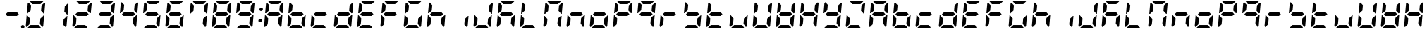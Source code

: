 SplineFontDB: 3.0
FontName: DSEG7ClassicMini-BoldItalic
FullName: DSEG7 Classic Mini-Bold Italic
FamilyName: DSEG7 Classic Mini
Weight: Bold
Copyright: Created by Keshikan(https://twitter.com/keshinomi_88pro)\nwith FontForge 2.0 (http://fontforge.sf.net)
UComments: "2014-8-31: Created." 
Version: 0.2
ItalicAngle: -5
UnderlinePosition: -100
UnderlineWidth: 50
Ascent: 1000
Descent: 0
LayerCount: 2
Layer: 0 0 "+gMyXYgAA"  1
Layer: 1 0 "+Uk2XYgAA"  0
XUID: [1021 682 390630330 14528854]
FSType: 8
OS2Version: 0
OS2_WeightWidthSlopeOnly: 0
OS2_UseTypoMetrics: 1
CreationTime: 1409488158
ModificationTime: 1483780865
PfmFamily: 17
TTFWeight: 700
TTFWidth: 5
LineGap: 90
VLineGap: 0
OS2TypoAscent: 0
OS2TypoAOffset: 1
OS2TypoDescent: 0
OS2TypoDOffset: 1
OS2TypoLinegap: 90
OS2WinAscent: 0
OS2WinAOffset: 1
OS2WinDescent: 0
OS2WinDOffset: 1
HheadAscent: 0
HheadAOffset: 1
HheadDescent: 0
HheadDOffset: 1
OS2Vendor: 'PfEd'
MarkAttachClasses: 1
DEI: 91125
LangName: 1033 "Created by Keshikan+AAoA-with FontForge 2.0 (http://fontforge.sf.net)" "" "Bold Italic" "" "" "Version 0.1" "" "" "" "Keshikan(Twitter:@keshinomi_88pro)" "" "" "http://www.keshikan.net" "" "" "" "" "" "" "DIGINUM-7 12:34" 
Encoding: ISO8859-1
UnicodeInterp: none
NameList: Adobe Glyph List
DisplaySize: -24
AntiAlias: 1
FitToEm: 1
WinInfo: 24 24 9
BeginPrivate: 0
EndPrivate
BeginChars: 256 67

StartChar: zero
Encoding: 48 48 0
Width: 816
VWidth: 200
Flags: HW
LayerCount: 2
Fore
SplineSet
93 75 m 1
 64 105 l 1
 96 469 l 1
 114 469 l 1
 126 456 l 1
 211 364 l 1
 193 167 l 1
 93 75 l 1
134 544 m 1
 120 531 l 1
 102 531 l 1
 133 894 l 1
 167 925 l 1
 252 833 l 1
 235 636 l 1
 134 544 l 1
215 969 m 1
 248 1000 l 1
 655 1000 l 1
 683 969 l 1
 583 876 l 1
 299 876 l 1
 215 969 l 1
601 31 m 1
 568 0 l 1
 161 0 l 1
 133 31 l 1
 233 124 l 1
 517 124 l 1
 601 31 l 1
723 925 m 1
 752 895 l 1
 720 531 l 1
 702 531 l 1
 690 544 l 1
 605 636 l 1
 623 833 l 1
 723 925 l 1
682 456 m 1
 696 469 l 1
 714 469 l 1
 683 105 l 1
 649 75 l 1
 564 167 l 1
 581 364 l 1
 682 456 l 1
EndSplineSet
EndChar

StartChar: eight
Encoding: 56 56 1
Width: 816
VWidth: 200
Flags: HW
LayerCount: 2
Fore
SplineSet
93 75 m 1
 64 105 l 1
 96 469 l 1
 114 469 l 1
 126 456 l 1
 211 364 l 1
 193 167 l 1
 93 75 l 1
134 544 m 1
 120 531 l 1
 102 531 l 1
 133 894 l 1
 167 925 l 1
 252 833 l 1
 235 636 l 1
 134 544 l 1
586 562 m 1
 642 500 l 1
 575 438 l 1
 230 438 l 1
 174 500 l 1
 241 562 l 1
 586 562 l 1
215 969 m 1
 248 1000 l 1
 655 1000 l 1
 683 969 l 1
 583 876 l 1
 299 876 l 1
 215 969 l 1
601 31 m 1
 568 0 l 1
 161 0 l 1
 133 31 l 1
 233 124 l 1
 517 124 l 1
 601 31 l 1
723 925 m 1
 752 895 l 1
 720 531 l 1
 702 531 l 1
 690 544 l 1
 605 636 l 1
 623 833 l 1
 723 925 l 1
682 456 m 1
 696 469 l 1
 714 469 l 1
 683 105 l 1
 649 75 l 1
 564 167 l 1
 581 364 l 1
 682 456 l 1
EndSplineSet
EndChar

StartChar: one
Encoding: 49 49 2
Width: 816
VWidth: 200
Flags: HW
LayerCount: 2
Fore
SplineSet
723 925 m 1
 752 895 l 1
 720 531 l 1
 702 531 l 1
 690 544 l 1
 605 636 l 1
 623 833 l 1
 723 925 l 1
682 456 m 1
 696 469 l 1
 714 469 l 1
 683 105 l 1
 649 75 l 1
 564 167 l 1
 581 364 l 1
 682 456 l 1
EndSplineSet
EndChar

StartChar: two
Encoding: 50 50 3
Width: 816
VWidth: 200
Flags: HW
LayerCount: 2
Fore
SplineSet
93 75 m 1
 64 105 l 1
 96 469 l 1
 114 469 l 1
 126 456 l 1
 211 364 l 1
 193 167 l 1
 93 75 l 1
586 562 m 1
 642 500 l 1
 575 438 l 1
 230 438 l 1
 174 500 l 1
 241 562 l 1
 586 562 l 1
215 969 m 1
 248 1000 l 1
 655 1000 l 1
 683 969 l 1
 583 876 l 1
 299 876 l 1
 215 969 l 1
601 31 m 1
 568 0 l 1
 161 0 l 1
 133 31 l 1
 233 124 l 1
 517 124 l 1
 601 31 l 1
723 925 m 1
 752 895 l 1
 720 531 l 1
 702 531 l 1
 690 544 l 1
 605 636 l 1
 623 833 l 1
 723 925 l 1
EndSplineSet
EndChar

StartChar: three
Encoding: 51 51 4
Width: 816
VWidth: 200
Flags: HW
LayerCount: 2
Fore
SplineSet
586 562 m 1
 642 500 l 1
 575 438 l 1
 230 438 l 1
 174 500 l 1
 241 562 l 1
 586 562 l 1
215 969 m 1
 248 1000 l 1
 655 1000 l 1
 683 969 l 1
 583 876 l 1
 299 876 l 1
 215 969 l 1
601 31 m 1
 568 0 l 1
 161 0 l 1
 133 31 l 1
 233 124 l 1
 517 124 l 1
 601 31 l 1
723 925 m 1
 752 895 l 1
 720 531 l 1
 702 531 l 1
 690 544 l 1
 605 636 l 1
 623 833 l 1
 723 925 l 1
682 456 m 1
 696 469 l 1
 714 469 l 1
 683 105 l 1
 649 75 l 1
 564 167 l 1
 581 364 l 1
 682 456 l 1
EndSplineSet
EndChar

StartChar: four
Encoding: 52 52 5
Width: 816
VWidth: 200
Flags: HW
LayerCount: 2
Fore
SplineSet
134 544 m 1
 120 531 l 1
 102 531 l 1
 133 894 l 1
 167 925 l 1
 252 833 l 1
 235 636 l 1
 134 544 l 1
586 562 m 1
 642 500 l 1
 575 438 l 1
 230 438 l 1
 174 500 l 1
 241 562 l 1
 586 562 l 1
723 925 m 1
 752 895 l 1
 720 531 l 1
 702 531 l 1
 690 544 l 1
 605 636 l 1
 623 833 l 1
 723 925 l 1
682 456 m 1
 696 469 l 1
 714 469 l 1
 683 105 l 1
 649 75 l 1
 564 167 l 1
 581 364 l 1
 682 456 l 1
EndSplineSet
EndChar

StartChar: five
Encoding: 53 53 6
Width: 816
VWidth: 200
Flags: HW
LayerCount: 2
Fore
SplineSet
134 544 m 1
 120 531 l 1
 102 531 l 1
 133 894 l 1
 167 925 l 1
 252 833 l 1
 235 636 l 1
 134 544 l 1
586 562 m 1
 642 500 l 1
 575 438 l 1
 230 438 l 1
 174 500 l 1
 241 562 l 1
 586 562 l 1
215 969 m 1
 248 1000 l 1
 655 1000 l 1
 683 969 l 1
 583 876 l 1
 299 876 l 1
 215 969 l 1
601 31 m 1
 568 0 l 1
 161 0 l 1
 133 31 l 1
 233 124 l 1
 517 124 l 1
 601 31 l 1
682 456 m 1
 696 469 l 1
 714 469 l 1
 683 105 l 1
 649 75 l 1
 564 167 l 1
 581 364 l 1
 682 456 l 1
EndSplineSet
EndChar

StartChar: six
Encoding: 54 54 7
Width: 816
VWidth: 200
Flags: HW
LayerCount: 2
Fore
SplineSet
93 75 m 1
 64 105 l 1
 96 469 l 1
 114 469 l 1
 126 456 l 1
 211 364 l 1
 193 167 l 1
 93 75 l 1
134 544 m 1
 120 531 l 1
 102 531 l 1
 133 894 l 1
 167 925 l 1
 252 833 l 1
 235 636 l 1
 134 544 l 1
586 562 m 1
 642 500 l 1
 575 438 l 1
 230 438 l 1
 174 500 l 1
 241 562 l 1
 586 562 l 1
215 969 m 1
 248 1000 l 1
 655 1000 l 1
 683 969 l 1
 583 876 l 1
 299 876 l 1
 215 969 l 1
601 31 m 1
 568 0 l 1
 161 0 l 1
 133 31 l 1
 233 124 l 1
 517 124 l 1
 601 31 l 1
682 456 m 1
 696 469 l 1
 714 469 l 1
 683 105 l 1
 649 75 l 1
 564 167 l 1
 581 364 l 1
 682 456 l 1
EndSplineSet
EndChar

StartChar: seven
Encoding: 55 55 8
Width: 816
VWidth: 200
Flags: HW
LayerCount: 2
Fore
SplineSet
134 544 m 1
 120 531 l 1
 102 531 l 1
 133 894 l 1
 167 925 l 1
 252 833 l 1
 235 636 l 1
 134 544 l 1
215 969 m 1
 248 1000 l 1
 655 1000 l 1
 683 969 l 1
 583 876 l 1
 299 876 l 1
 215 969 l 1
723 925 m 1
 752 895 l 1
 720 531 l 1
 702 531 l 1
 690 544 l 1
 605 636 l 1
 623 833 l 1
 723 925 l 1
682 456 m 1
 696 469 l 1
 714 469 l 1
 683 105 l 1
 649 75 l 1
 564 167 l 1
 581 364 l 1
 682 456 l 1
EndSplineSet
EndChar

StartChar: nine
Encoding: 57 57 9
Width: 816
VWidth: 200
Flags: HW
LayerCount: 2
Fore
SplineSet
134 544 m 1
 120 531 l 1
 102 531 l 1
 133 894 l 1
 167 925 l 1
 252 833 l 1
 235 636 l 1
 134 544 l 1
586 562 m 1
 642 500 l 1
 575 438 l 1
 230 438 l 1
 174 500 l 1
 241 562 l 1
 586 562 l 1
215 969 m 1
 248 1000 l 1
 655 1000 l 1
 683 969 l 1
 583 876 l 1
 299 876 l 1
 215 969 l 1
601 31 m 1
 568 0 l 1
 161 0 l 1
 133 31 l 1
 233 124 l 1
 517 124 l 1
 601 31 l 1
723 925 m 1
 752 895 l 1
 720 531 l 1
 702 531 l 1
 690 544 l 1
 605 636 l 1
 623 833 l 1
 723 925 l 1
682 456 m 1
 696 469 l 1
 714 469 l 1
 683 105 l 1
 649 75 l 1
 564 167 l 1
 581 364 l 1
 682 456 l 1
EndSplineSet
EndChar

StartChar: a
Encoding: 97 97 10
Width: 816
VWidth: 200
Flags: HW
LayerCount: 2
Fore
SplineSet
93 75 m 1
 64 105 l 1
 96 469 l 1
 114 469 l 1
 126 456 l 1
 211 364 l 1
 193 167 l 1
 93 75 l 1
134 544 m 1
 120 531 l 1
 102 531 l 1
 133 894 l 1
 167 925 l 1
 252 833 l 1
 235 636 l 1
 134 544 l 1
586 562 m 1
 642 500 l 1
 575 438 l 1
 230 438 l 1
 174 500 l 1
 241 562 l 1
 586 562 l 1
215 969 m 1
 248 1000 l 1
 655 1000 l 1
 683 969 l 1
 583 876 l 1
 299 876 l 1
 215 969 l 1
723 925 m 1
 752 895 l 1
 720 531 l 1
 702 531 l 1
 690 544 l 1
 605 636 l 1
 623 833 l 1
 723 925 l 1
682 456 m 1
 696 469 l 1
 714 469 l 1
 683 105 l 1
 649 75 l 1
 564 167 l 1
 581 364 l 1
 682 456 l 1
EndSplineSet
EndChar

StartChar: b
Encoding: 98 98 11
Width: 816
VWidth: 200
Flags: HW
LayerCount: 2
Fore
SplineSet
93 75 m 1
 64 105 l 1
 96 469 l 1
 114 469 l 1
 126 456 l 1
 211 364 l 1
 193 167 l 1
 93 75 l 1
134 544 m 1
 120 531 l 1
 102 531 l 1
 133 894 l 1
 167 925 l 1
 252 833 l 1
 235 636 l 1
 134 544 l 1
586 562 m 1
 642 500 l 1
 575 438 l 1
 230 438 l 1
 174 500 l 1
 241 562 l 1
 586 562 l 1
601 31 m 1
 568 0 l 1
 161 0 l 1
 133 31 l 1
 233 124 l 1
 517 124 l 1
 601 31 l 1
682 456 m 1
 696 469 l 1
 714 469 l 1
 683 105 l 1
 649 75 l 1
 564 167 l 1
 581 364 l 1
 682 456 l 1
EndSplineSet
EndChar

StartChar: c
Encoding: 99 99 12
Width: 816
VWidth: 200
Flags: HW
LayerCount: 2
Fore
SplineSet
93 75 m 1
 64 105 l 1
 96 469 l 1
 114 469 l 1
 126 456 l 1
 211 364 l 1
 193 167 l 1
 93 75 l 1
586 562 m 1
 642 500 l 1
 575 438 l 1
 230 438 l 1
 174 500 l 1
 241 562 l 1
 586 562 l 1
601 31 m 1
 568 0 l 1
 161 0 l 1
 133 31 l 1
 233 124 l 1
 517 124 l 1
 601 31 l 1
EndSplineSet
EndChar

StartChar: d
Encoding: 100 100 13
Width: 816
VWidth: 200
Flags: HW
LayerCount: 2
Fore
SplineSet
93 75 m 1
 64 105 l 1
 96 469 l 1
 114 469 l 1
 126 456 l 1
 211 364 l 1
 193 167 l 1
 93 75 l 1
586 562 m 1
 642 500 l 1
 575 438 l 1
 230 438 l 1
 174 500 l 1
 241 562 l 1
 586 562 l 1
601 31 m 1
 568 0 l 1
 161 0 l 1
 133 31 l 1
 233 124 l 1
 517 124 l 1
 601 31 l 1
723 925 m 1
 752 895 l 1
 720 531 l 1
 702 531 l 1
 690 544 l 1
 605 636 l 1
 623 833 l 1
 723 925 l 1
682 456 m 1
 696 469 l 1
 714 469 l 1
 683 105 l 1
 649 75 l 1
 564 167 l 1
 581 364 l 1
 682 456 l 1
EndSplineSet
EndChar

StartChar: e
Encoding: 101 101 14
Width: 816
VWidth: 200
Flags: HW
LayerCount: 2
Fore
SplineSet
93 75 m 1
 64 105 l 1
 96 469 l 1
 114 469 l 1
 126 456 l 1
 211 364 l 1
 193 167 l 1
 93 75 l 1
134 544 m 1
 120 531 l 1
 102 531 l 1
 133 894 l 1
 167 925 l 1
 252 833 l 1
 235 636 l 1
 134 544 l 1
586 562 m 1
 642 500 l 1
 575 438 l 1
 230 438 l 1
 174 500 l 1
 241 562 l 1
 586 562 l 1
215 969 m 1
 248 1000 l 1
 655 1000 l 1
 683 969 l 1
 583 876 l 1
 299 876 l 1
 215 969 l 1
601 31 m 1
 568 0 l 1
 161 0 l 1
 133 31 l 1
 233 124 l 1
 517 124 l 1
 601 31 l 1
EndSplineSet
EndChar

StartChar: f
Encoding: 102 102 15
Width: 816
VWidth: 200
Flags: HW
LayerCount: 2
Fore
SplineSet
93 75 m 1
 64 105 l 1
 96 469 l 1
 114 469 l 1
 126 456 l 1
 211 364 l 1
 193 167 l 1
 93 75 l 1
134 544 m 1
 120 531 l 1
 102 531 l 1
 133 894 l 1
 167 925 l 1
 252 833 l 1
 235 636 l 1
 134 544 l 1
586 562 m 1
 642 500 l 1
 575 438 l 1
 230 438 l 1
 174 500 l 1
 241 562 l 1
 586 562 l 1
215 969 m 1
 248 1000 l 1
 655 1000 l 1
 683 969 l 1
 583 876 l 1
 299 876 l 1
 215 969 l 1
EndSplineSet
EndChar

StartChar: g
Encoding: 103 103 16
Width: 816
VWidth: 200
Flags: HW
LayerCount: 2
Fore
SplineSet
93 75 m 1
 64 105 l 1
 96 469 l 1
 114 469 l 1
 126 456 l 1
 211 364 l 1
 193 167 l 1
 93 75 l 1
134 544 m 1
 120 531 l 1
 102 531 l 1
 133 894 l 1
 167 925 l 1
 252 833 l 1
 235 636 l 1
 134 544 l 1
215 969 m 1
 248 1000 l 1
 655 1000 l 1
 683 969 l 1
 583 876 l 1
 299 876 l 1
 215 969 l 1
601 31 m 1
 568 0 l 1
 161 0 l 1
 133 31 l 1
 233 124 l 1
 517 124 l 1
 601 31 l 1
682 456 m 1
 696 469 l 1
 714 469 l 1
 683 105 l 1
 649 75 l 1
 564 167 l 1
 581 364 l 1
 682 456 l 1
EndSplineSet
EndChar

StartChar: h
Encoding: 104 104 17
Width: 816
VWidth: 200
Flags: HW
LayerCount: 2
Fore
SplineSet
93 75 m 1
 64 105 l 1
 96 469 l 1
 114 469 l 1
 126 456 l 1
 211 364 l 1
 193 167 l 1
 93 75 l 1
134 544 m 1
 120 531 l 1
 102 531 l 1
 133 894 l 1
 167 925 l 1
 252 833 l 1
 235 636 l 1
 134 544 l 1
586 562 m 1
 642 500 l 1
 575 438 l 1
 230 438 l 1
 174 500 l 1
 241 562 l 1
 586 562 l 1
682 456 m 1
 696 469 l 1
 714 469 l 1
 683 105 l 1
 649 75 l 1
 564 167 l 1
 581 364 l 1
 682 456 l 1
EndSplineSet
EndChar

StartChar: i
Encoding: 105 105 18
Width: 816
VWidth: 200
Flags: HW
LayerCount: 2
Fore
SplineSet
682 456 m 1
 696 469 l 1
 714 469 l 1
 683 105 l 1
 649 75 l 1
 564 167 l 1
 581 364 l 1
 682 456 l 1
EndSplineSet
EndChar

StartChar: j
Encoding: 106 106 19
Width: 816
VWidth: 200
Flags: HW
LayerCount: 2
Fore
SplineSet
93 75 m 1
 64 105 l 1
 96 469 l 1
 114 469 l 1
 126 456 l 1
 211 364 l 1
 193 167 l 1
 93 75 l 1
601 31 m 1
 568 0 l 1
 161 0 l 1
 133 31 l 1
 233 124 l 1
 517 124 l 1
 601 31 l 1
723 925 m 1
 752 895 l 1
 720 531 l 1
 702 531 l 1
 690 544 l 1
 605 636 l 1
 623 833 l 1
 723 925 l 1
682 456 m 1
 696 469 l 1
 714 469 l 1
 683 105 l 1
 649 75 l 1
 564 167 l 1
 581 364 l 1
 682 456 l 1
EndSplineSet
EndChar

StartChar: k
Encoding: 107 107 20
Width: 816
VWidth: 200
Flags: HW
LayerCount: 2
Fore
SplineSet
93 75 m 1
 64 105 l 1
 96 469 l 1
 114 469 l 1
 126 456 l 1
 211 364 l 1
 193 167 l 1
 93 75 l 1
134 544 m 1
 120 531 l 1
 102 531 l 1
 133 894 l 1
 167 925 l 1
 252 833 l 1
 235 636 l 1
 134 544 l 1
586 562 m 1
 642 500 l 1
 575 438 l 1
 230 438 l 1
 174 500 l 1
 241 562 l 1
 586 562 l 1
215 969 m 1
 248 1000 l 1
 655 1000 l 1
 683 969 l 1
 583 876 l 1
 299 876 l 1
 215 969 l 1
682 456 m 1
 696 469 l 1
 714 469 l 1
 683 105 l 1
 649 75 l 1
 564 167 l 1
 581 364 l 1
 682 456 l 1
EndSplineSet
EndChar

StartChar: l
Encoding: 108 108 21
Width: 816
VWidth: 200
Flags: HW
LayerCount: 2
Fore
SplineSet
93 75 m 1
 64 105 l 1
 96 469 l 1
 114 469 l 1
 126 456 l 1
 211 364 l 1
 193 167 l 1
 93 75 l 1
134 544 m 1
 120 531 l 1
 102 531 l 1
 133 894 l 1
 167 925 l 1
 252 833 l 1
 235 636 l 1
 134 544 l 1
601 31 m 1
 568 0 l 1
 161 0 l 1
 133 31 l 1
 233 124 l 1
 517 124 l 1
 601 31 l 1
EndSplineSet
EndChar

StartChar: m
Encoding: 109 109 22
Width: 816
VWidth: 200
Flags: HW
LayerCount: 2
Fore
SplineSet
93 75 m 1
 64 105 l 1
 96 469 l 1
 114 469 l 1
 126 456 l 1
 211 364 l 1
 193 167 l 1
 93 75 l 1
134 544 m 1
 120 531 l 1
 102 531 l 1
 133 894 l 1
 167 925 l 1
 252 833 l 1
 235 636 l 1
 134 544 l 1
215 969 m 1
 248 1000 l 1
 655 1000 l 1
 683 969 l 1
 583 876 l 1
 299 876 l 1
 215 969 l 1
723 925 m 1
 752 895 l 1
 720 531 l 1
 702 531 l 1
 690 544 l 1
 605 636 l 1
 623 833 l 1
 723 925 l 1
682 456 m 1
 696 469 l 1
 714 469 l 1
 683 105 l 1
 649 75 l 1
 564 167 l 1
 581 364 l 1
 682 456 l 1
EndSplineSet
EndChar

StartChar: n
Encoding: 110 110 23
Width: 816
VWidth: 200
Flags: HW
LayerCount: 2
Fore
SplineSet
93 75 m 1
 64 105 l 1
 96 469 l 1
 114 469 l 1
 126 456 l 1
 211 364 l 1
 193 167 l 1
 93 75 l 1
586 562 m 1
 642 500 l 1
 575 438 l 1
 230 438 l 1
 174 500 l 1
 241 562 l 1
 586 562 l 1
682 456 m 1
 696 469 l 1
 714 469 l 1
 683 105 l 1
 649 75 l 1
 564 167 l 1
 581 364 l 1
 682 456 l 1
EndSplineSet
EndChar

StartChar: o
Encoding: 111 111 24
Width: 816
VWidth: 200
Flags: HW
LayerCount: 2
Fore
SplineSet
93 75 m 1
 64 105 l 1
 96 469 l 1
 114 469 l 1
 126 456 l 1
 211 364 l 1
 193 167 l 1
 93 75 l 1
586 562 m 1
 642 500 l 1
 575 438 l 1
 230 438 l 1
 174 500 l 1
 241 562 l 1
 586 562 l 1
601 31 m 1
 568 0 l 1
 161 0 l 1
 133 31 l 1
 233 124 l 1
 517 124 l 1
 601 31 l 1
682 456 m 1
 696 469 l 1
 714 469 l 1
 683 105 l 1
 649 75 l 1
 564 167 l 1
 581 364 l 1
 682 456 l 1
EndSplineSet
EndChar

StartChar: p
Encoding: 112 112 25
Width: 816
VWidth: 200
Flags: HW
LayerCount: 2
Fore
SplineSet
93 75 m 1
 64 105 l 1
 96 469 l 1
 114 469 l 1
 126 456 l 1
 211 364 l 1
 193 167 l 1
 93 75 l 1
134 544 m 1
 120 531 l 1
 102 531 l 1
 133 894 l 1
 167 925 l 1
 252 833 l 1
 235 636 l 1
 134 544 l 1
586 562 m 1
 642 500 l 1
 575 438 l 1
 230 438 l 1
 174 500 l 1
 241 562 l 1
 586 562 l 1
215 969 m 1
 248 1000 l 1
 655 1000 l 1
 683 969 l 1
 583 876 l 1
 299 876 l 1
 215 969 l 1
723 925 m 1
 752 895 l 1
 720 531 l 1
 702 531 l 1
 690 544 l 1
 605 636 l 1
 623 833 l 1
 723 925 l 1
EndSplineSet
EndChar

StartChar: q
Encoding: 113 113 26
Width: 816
VWidth: 200
Flags: HW
LayerCount: 2
Fore
SplineSet
134 544 m 1
 120 531 l 1
 102 531 l 1
 133 894 l 1
 167 925 l 1
 252 833 l 1
 235 636 l 1
 134 544 l 1
586 562 m 1
 642 500 l 1
 575 438 l 1
 230 438 l 1
 174 500 l 1
 241 562 l 1
 586 562 l 1
215 969 m 1
 248 1000 l 1
 655 1000 l 1
 683 969 l 1
 583 876 l 1
 299 876 l 1
 215 969 l 1
723 925 m 1
 752 895 l 1
 720 531 l 1
 702 531 l 1
 690 544 l 1
 605 636 l 1
 623 833 l 1
 723 925 l 1
682 456 m 1
 696 469 l 1
 714 469 l 1
 683 105 l 1
 649 75 l 1
 564 167 l 1
 581 364 l 1
 682 456 l 1
EndSplineSet
EndChar

StartChar: r
Encoding: 114 114 27
Width: 816
VWidth: 200
Flags: HW
LayerCount: 2
Fore
SplineSet
93 75 m 1
 64 105 l 1
 96 469 l 1
 114 469 l 1
 126 456 l 1
 211 364 l 1
 193 167 l 1
 93 75 l 1
586 562 m 1
 642 500 l 1
 575 438 l 1
 230 438 l 1
 174 500 l 1
 241 562 l 1
 586 562 l 1
EndSplineSet
EndChar

StartChar: s
Encoding: 115 115 28
Width: 816
VWidth: 200
Flags: HW
LayerCount: 2
Fore
SplineSet
134 544 m 1
 120 531 l 1
 102 531 l 1
 133 894 l 1
 167 925 l 1
 252 833 l 1
 235 636 l 1
 134 544 l 1
586 562 m 1
 642 500 l 1
 575 438 l 1
 230 438 l 1
 174 500 l 1
 241 562 l 1
 586 562 l 1
601 31 m 1
 568 0 l 1
 161 0 l 1
 133 31 l 1
 233 124 l 1
 517 124 l 1
 601 31 l 1
682 456 m 1
 696 469 l 1
 714 469 l 1
 683 105 l 1
 649 75 l 1
 564 167 l 1
 581 364 l 1
 682 456 l 1
EndSplineSet
EndChar

StartChar: t
Encoding: 116 116 29
Width: 816
VWidth: 200
Flags: HW
LayerCount: 2
Fore
SplineSet
93 75 m 1
 64 105 l 1
 96 469 l 1
 114 469 l 1
 126 456 l 1
 211 364 l 1
 193 167 l 1
 93 75 l 1
134 544 m 1
 120 531 l 1
 102 531 l 1
 133 894 l 1
 167 925 l 1
 252 833 l 1
 235 636 l 1
 134 544 l 1
586 562 m 1
 642 500 l 1
 575 438 l 1
 230 438 l 1
 174 500 l 1
 241 562 l 1
 586 562 l 1
601 31 m 1
 568 0 l 1
 161 0 l 1
 133 31 l 1
 233 124 l 1
 517 124 l 1
 601 31 l 1
EndSplineSet
EndChar

StartChar: u
Encoding: 117 117 30
Width: 816
VWidth: 200
Flags: HW
LayerCount: 2
Fore
SplineSet
93 75 m 1
 64 105 l 1
 96 469 l 1
 114 469 l 1
 126 456 l 1
 211 364 l 1
 193 167 l 1
 93 75 l 1
601 31 m 1
 568 0 l 1
 161 0 l 1
 133 31 l 1
 233 124 l 1
 517 124 l 1
 601 31 l 1
682 456 m 1
 696 469 l 1
 714 469 l 1
 683 105 l 1
 649 75 l 1
 564 167 l 1
 581 364 l 1
 682 456 l 1
EndSplineSet
EndChar

StartChar: v
Encoding: 118 118 31
Width: 816
VWidth: 200
Flags: HW
LayerCount: 2
Fore
SplineSet
93 75 m 1
 64 105 l 1
 96 469 l 1
 114 469 l 1
 126 456 l 1
 211 364 l 1
 193 167 l 1
 93 75 l 1
134 544 m 1
 120 531 l 1
 102 531 l 1
 133 894 l 1
 167 925 l 1
 252 833 l 1
 235 636 l 1
 134 544 l 1
601 31 m 1
 568 0 l 1
 161 0 l 1
 133 31 l 1
 233 124 l 1
 517 124 l 1
 601 31 l 1
723 925 m 1
 752 895 l 1
 720 531 l 1
 702 531 l 1
 690 544 l 1
 605 636 l 1
 623 833 l 1
 723 925 l 1
682 456 m 1
 696 469 l 1
 714 469 l 1
 683 105 l 1
 649 75 l 1
 564 167 l 1
 581 364 l 1
 682 456 l 1
EndSplineSet
EndChar

StartChar: w
Encoding: 119 119 32
Width: 816
VWidth: 200
Flags: HW
LayerCount: 2
Fore
SplineSet
93 75 m 1
 64 105 l 1
 96 469 l 1
 114 469 l 1
 126 456 l 1
 211 364 l 1
 193 167 l 1
 93 75 l 1
134 544 m 1
 120 531 l 1
 102 531 l 1
 133 894 l 1
 167 925 l 1
 252 833 l 1
 235 636 l 1
 134 544 l 1
586 562 m 1
 642 500 l 1
 575 438 l 1
 230 438 l 1
 174 500 l 1
 241 562 l 1
 586 562 l 1
601 31 m 1
 568 0 l 1
 161 0 l 1
 133 31 l 1
 233 124 l 1
 517 124 l 1
 601 31 l 1
723 925 m 1
 752 895 l 1
 720 531 l 1
 702 531 l 1
 690 544 l 1
 605 636 l 1
 623 833 l 1
 723 925 l 1
682 456 m 1
 696 469 l 1
 714 469 l 1
 683 105 l 1
 649 75 l 1
 564 167 l 1
 581 364 l 1
 682 456 l 1
EndSplineSet
EndChar

StartChar: x
Encoding: 120 120 33
Width: 816
VWidth: 200
Flags: HW
LayerCount: 2
Fore
SplineSet
93 75 m 1
 64 105 l 1
 96 469 l 1
 114 469 l 1
 126 456 l 1
 211 364 l 1
 193 167 l 1
 93 75 l 1
134 544 m 1
 120 531 l 1
 102 531 l 1
 133 894 l 1
 167 925 l 1
 252 833 l 1
 235 636 l 1
 134 544 l 1
586 562 m 1
 642 500 l 1
 575 438 l 1
 230 438 l 1
 174 500 l 1
 241 562 l 1
 586 562 l 1
723 925 m 1
 752 895 l 1
 720 531 l 1
 702 531 l 1
 690 544 l 1
 605 636 l 1
 623 833 l 1
 723 925 l 1
682 456 m 1
 696 469 l 1
 714 469 l 1
 683 105 l 1
 649 75 l 1
 564 167 l 1
 581 364 l 1
 682 456 l 1
EndSplineSet
EndChar

StartChar: y
Encoding: 121 121 34
Width: 816
VWidth: 200
Flags: HW
LayerCount: 2
Fore
SplineSet
134 544 m 1
 120 531 l 1
 102 531 l 1
 133 894 l 1
 167 925 l 1
 252 833 l 1
 235 636 l 1
 134 544 l 1
586 562 m 1
 642 500 l 1
 575 438 l 1
 230 438 l 1
 174 500 l 1
 241 562 l 1
 586 562 l 1
601 31 m 1
 568 0 l 1
 161 0 l 1
 133 31 l 1
 233 124 l 1
 517 124 l 1
 601 31 l 1
723 925 m 1
 752 895 l 1
 720 531 l 1
 702 531 l 1
 690 544 l 1
 605 636 l 1
 623 833 l 1
 723 925 l 1
682 456 m 1
 696 469 l 1
 714 469 l 1
 683 105 l 1
 649 75 l 1
 564 167 l 1
 581 364 l 1
 682 456 l 1
EndSplineSet
EndChar

StartChar: z
Encoding: 122 122 35
Width: 816
VWidth: 200
Flags: HW
LayerCount: 2
Fore
SplineSet
93 75 m 1
 64 105 l 1
 96 469 l 1
 114 469 l 1
 126 456 l 1
 211 364 l 1
 193 167 l 1
 93 75 l 1
215 969 m 1
 248 1000 l 1
 655 1000 l 1
 683 969 l 1
 583 876 l 1
 299 876 l 1
 215 969 l 1
601 31 m 1
 568 0 l 1
 161 0 l 1
 133 31 l 1
 233 124 l 1
 517 124 l 1
 601 31 l 1
723 925 m 1
 752 895 l 1
 720 531 l 1
 702 531 l 1
 690 544 l 1
 605 636 l 1
 623 833 l 1
 723 925 l 1
EndSplineSet
EndChar

StartChar: A
Encoding: 65 65 36
Width: 816
VWidth: 200
Flags: HW
LayerCount: 2
Fore
SplineSet
93 75 m 1
 64 105 l 1
 96 469 l 1
 114 469 l 1
 126 456 l 1
 211 364 l 1
 193 167 l 1
 93 75 l 1
134 544 m 1
 120 531 l 1
 102 531 l 1
 133 894 l 1
 167 925 l 1
 252 833 l 1
 235 636 l 1
 134 544 l 1
586 562 m 1
 642 500 l 1
 575 438 l 1
 230 438 l 1
 174 500 l 1
 241 562 l 1
 586 562 l 1
215 969 m 1
 248 1000 l 1
 655 1000 l 1
 683 969 l 1
 583 876 l 1
 299 876 l 1
 215 969 l 1
723 925 m 1
 752 895 l 1
 720 531 l 1
 702 531 l 1
 690 544 l 1
 605 636 l 1
 623 833 l 1
 723 925 l 1
682 456 m 1
 696 469 l 1
 714 469 l 1
 683 105 l 1
 649 75 l 1
 564 167 l 1
 581 364 l 1
 682 456 l 1
EndSplineSet
EndChar

StartChar: B
Encoding: 66 66 37
Width: 816
VWidth: 200
Flags: HW
LayerCount: 2
Fore
SplineSet
93 75 m 1
 64 105 l 1
 96 469 l 1
 114 469 l 1
 126 456 l 1
 211 364 l 1
 193 167 l 1
 93 75 l 1
134 544 m 1
 120 531 l 1
 102 531 l 1
 133 894 l 1
 167 925 l 1
 252 833 l 1
 235 636 l 1
 134 544 l 1
586 562 m 1
 642 500 l 1
 575 438 l 1
 230 438 l 1
 174 500 l 1
 241 562 l 1
 586 562 l 1
601 31 m 1
 568 0 l 1
 161 0 l 1
 133 31 l 1
 233 124 l 1
 517 124 l 1
 601 31 l 1
682 456 m 1
 696 469 l 1
 714 469 l 1
 683 105 l 1
 649 75 l 1
 564 167 l 1
 581 364 l 1
 682 456 l 1
EndSplineSet
EndChar

StartChar: C
Encoding: 67 67 38
Width: 816
VWidth: 200
Flags: HW
LayerCount: 2
Fore
SplineSet
93 75 m 1
 64 105 l 1
 96 469 l 1
 114 469 l 1
 126 456 l 1
 211 364 l 1
 193 167 l 1
 93 75 l 1
586 562 m 1
 642 500 l 1
 575 438 l 1
 230 438 l 1
 174 500 l 1
 241 562 l 1
 586 562 l 1
601 31 m 1
 568 0 l 1
 161 0 l 1
 133 31 l 1
 233 124 l 1
 517 124 l 1
 601 31 l 1
EndSplineSet
EndChar

StartChar: D
Encoding: 68 68 39
Width: 816
VWidth: 200
Flags: HW
LayerCount: 2
Fore
SplineSet
93 75 m 1
 64 105 l 1
 96 469 l 1
 114 469 l 1
 126 456 l 1
 211 364 l 1
 193 167 l 1
 93 75 l 1
586 562 m 1
 642 500 l 1
 575 438 l 1
 230 438 l 1
 174 500 l 1
 241 562 l 1
 586 562 l 1
601 31 m 1
 568 0 l 1
 161 0 l 1
 133 31 l 1
 233 124 l 1
 517 124 l 1
 601 31 l 1
723 925 m 1
 752 895 l 1
 720 531 l 1
 702 531 l 1
 690 544 l 1
 605 636 l 1
 623 833 l 1
 723 925 l 1
682 456 m 1
 696 469 l 1
 714 469 l 1
 683 105 l 1
 649 75 l 1
 564 167 l 1
 581 364 l 1
 682 456 l 1
EndSplineSet
EndChar

StartChar: E
Encoding: 69 69 40
Width: 816
VWidth: 200
Flags: HW
LayerCount: 2
Fore
SplineSet
93 75 m 1
 64 105 l 1
 96 469 l 1
 114 469 l 1
 126 456 l 1
 211 364 l 1
 193 167 l 1
 93 75 l 1
134 544 m 1
 120 531 l 1
 102 531 l 1
 133 894 l 1
 167 925 l 1
 252 833 l 1
 235 636 l 1
 134 544 l 1
586 562 m 1
 642 500 l 1
 575 438 l 1
 230 438 l 1
 174 500 l 1
 241 562 l 1
 586 562 l 1
215 969 m 1
 248 1000 l 1
 655 1000 l 1
 683 969 l 1
 583 876 l 1
 299 876 l 1
 215 969 l 1
601 31 m 1
 568 0 l 1
 161 0 l 1
 133 31 l 1
 233 124 l 1
 517 124 l 1
 601 31 l 1
EndSplineSet
EndChar

StartChar: F
Encoding: 70 70 41
Width: 816
VWidth: 200
Flags: HW
LayerCount: 2
Fore
SplineSet
93 75 m 1
 64 105 l 1
 96 469 l 1
 114 469 l 1
 126 456 l 1
 211 364 l 1
 193 167 l 1
 93 75 l 1
134 544 m 1
 120 531 l 1
 102 531 l 1
 133 894 l 1
 167 925 l 1
 252 833 l 1
 235 636 l 1
 134 544 l 1
586 562 m 1
 642 500 l 1
 575 438 l 1
 230 438 l 1
 174 500 l 1
 241 562 l 1
 586 562 l 1
215 969 m 1
 248 1000 l 1
 655 1000 l 1
 683 969 l 1
 583 876 l 1
 299 876 l 1
 215 969 l 1
EndSplineSet
EndChar

StartChar: G
Encoding: 71 71 42
Width: 816
VWidth: 200
Flags: HW
LayerCount: 2
Fore
SplineSet
93 75 m 1
 64 105 l 1
 96 469 l 1
 114 469 l 1
 126 456 l 1
 211 364 l 1
 193 167 l 1
 93 75 l 1
134 544 m 1
 120 531 l 1
 102 531 l 1
 133 894 l 1
 167 925 l 1
 252 833 l 1
 235 636 l 1
 134 544 l 1
215 969 m 1
 248 1000 l 1
 655 1000 l 1
 683 969 l 1
 583 876 l 1
 299 876 l 1
 215 969 l 1
601 31 m 1
 568 0 l 1
 161 0 l 1
 133 31 l 1
 233 124 l 1
 517 124 l 1
 601 31 l 1
682 456 m 1
 696 469 l 1
 714 469 l 1
 683 105 l 1
 649 75 l 1
 564 167 l 1
 581 364 l 1
 682 456 l 1
EndSplineSet
EndChar

StartChar: H
Encoding: 72 72 43
Width: 816
VWidth: 200
Flags: HW
LayerCount: 2
Fore
SplineSet
93 75 m 1
 64 105 l 1
 96 469 l 1
 114 469 l 1
 126 456 l 1
 211 364 l 1
 193 167 l 1
 93 75 l 1
134 544 m 1
 120 531 l 1
 102 531 l 1
 133 894 l 1
 167 925 l 1
 252 833 l 1
 235 636 l 1
 134 544 l 1
586 562 m 1
 642 500 l 1
 575 438 l 1
 230 438 l 1
 174 500 l 1
 241 562 l 1
 586 562 l 1
682 456 m 1
 696 469 l 1
 714 469 l 1
 683 105 l 1
 649 75 l 1
 564 167 l 1
 581 364 l 1
 682 456 l 1
EndSplineSet
EndChar

StartChar: I
Encoding: 73 73 44
Width: 816
VWidth: 200
Flags: HW
LayerCount: 2
Fore
SplineSet
682 456 m 1
 696 469 l 1
 714 469 l 1
 683 105 l 1
 649 75 l 1
 564 167 l 1
 581 364 l 1
 682 456 l 1
EndSplineSet
EndChar

StartChar: J
Encoding: 74 74 45
Width: 816
VWidth: 200
Flags: HW
LayerCount: 2
Fore
SplineSet
93 75 m 1
 64 105 l 1
 96 469 l 1
 114 469 l 1
 126 456 l 1
 211 364 l 1
 193 167 l 1
 93 75 l 1
601 31 m 1
 568 0 l 1
 161 0 l 1
 133 31 l 1
 233 124 l 1
 517 124 l 1
 601 31 l 1
723 925 m 1
 752 895 l 1
 720 531 l 1
 702 531 l 1
 690 544 l 1
 605 636 l 1
 623 833 l 1
 723 925 l 1
682 456 m 1
 696 469 l 1
 714 469 l 1
 683 105 l 1
 649 75 l 1
 564 167 l 1
 581 364 l 1
 682 456 l 1
EndSplineSet
EndChar

StartChar: K
Encoding: 75 75 46
Width: 816
VWidth: 200
Flags: HW
LayerCount: 2
Fore
SplineSet
93 75 m 1
 64 105 l 1
 96 469 l 1
 114 469 l 1
 126 456 l 1
 211 364 l 1
 193 167 l 1
 93 75 l 1
134 544 m 1
 120 531 l 1
 102 531 l 1
 133 894 l 1
 167 925 l 1
 252 833 l 1
 235 636 l 1
 134 544 l 1
586 562 m 1
 642 500 l 1
 575 438 l 1
 230 438 l 1
 174 500 l 1
 241 562 l 1
 586 562 l 1
215 969 m 1
 248 1000 l 1
 655 1000 l 1
 683 969 l 1
 583 876 l 1
 299 876 l 1
 215 969 l 1
682 456 m 1
 696 469 l 1
 714 469 l 1
 683 105 l 1
 649 75 l 1
 564 167 l 1
 581 364 l 1
 682 456 l 1
EndSplineSet
EndChar

StartChar: L
Encoding: 76 76 47
Width: 816
VWidth: 200
Flags: HW
LayerCount: 2
Fore
SplineSet
93 75 m 1
 64 105 l 1
 96 469 l 1
 114 469 l 1
 126 456 l 1
 211 364 l 1
 193 167 l 1
 93 75 l 1
134 544 m 1
 120 531 l 1
 102 531 l 1
 133 894 l 1
 167 925 l 1
 252 833 l 1
 235 636 l 1
 134 544 l 1
601 31 m 1
 568 0 l 1
 161 0 l 1
 133 31 l 1
 233 124 l 1
 517 124 l 1
 601 31 l 1
EndSplineSet
EndChar

StartChar: M
Encoding: 77 77 48
Width: 816
VWidth: 200
Flags: HW
LayerCount: 2
Fore
SplineSet
93 75 m 1
 64 105 l 1
 96 469 l 1
 114 469 l 1
 126 456 l 1
 211 364 l 1
 193 167 l 1
 93 75 l 1
134 544 m 1
 120 531 l 1
 102 531 l 1
 133 894 l 1
 167 925 l 1
 252 833 l 1
 235 636 l 1
 134 544 l 1
215 969 m 1
 248 1000 l 1
 655 1000 l 1
 683 969 l 1
 583 876 l 1
 299 876 l 1
 215 969 l 1
723 925 m 1
 752 895 l 1
 720 531 l 1
 702 531 l 1
 690 544 l 1
 605 636 l 1
 623 833 l 1
 723 925 l 1
682 456 m 1
 696 469 l 1
 714 469 l 1
 683 105 l 1
 649 75 l 1
 564 167 l 1
 581 364 l 1
 682 456 l 1
EndSplineSet
EndChar

StartChar: N
Encoding: 78 78 49
Width: 816
VWidth: 200
Flags: HW
LayerCount: 2
Fore
SplineSet
93 75 m 1
 64 105 l 1
 96 469 l 1
 114 469 l 1
 126 456 l 1
 211 364 l 1
 193 167 l 1
 93 75 l 1
586 562 m 1
 642 500 l 1
 575 438 l 1
 230 438 l 1
 174 500 l 1
 241 562 l 1
 586 562 l 1
682 456 m 1
 696 469 l 1
 714 469 l 1
 683 105 l 1
 649 75 l 1
 564 167 l 1
 581 364 l 1
 682 456 l 1
EndSplineSet
EndChar

StartChar: O
Encoding: 79 79 50
Width: 816
VWidth: 200
Flags: HW
LayerCount: 2
Fore
SplineSet
93 75 m 1
 64 105 l 1
 96 469 l 1
 114 469 l 1
 126 456 l 1
 211 364 l 1
 193 167 l 1
 93 75 l 1
586 562 m 1
 642 500 l 1
 575 438 l 1
 230 438 l 1
 174 500 l 1
 241 562 l 1
 586 562 l 1
601 31 m 1
 568 0 l 1
 161 0 l 1
 133 31 l 1
 233 124 l 1
 517 124 l 1
 601 31 l 1
682 456 m 1
 696 469 l 1
 714 469 l 1
 683 105 l 1
 649 75 l 1
 564 167 l 1
 581 364 l 1
 682 456 l 1
EndSplineSet
EndChar

StartChar: P
Encoding: 80 80 51
Width: 816
VWidth: 200
Flags: HW
LayerCount: 2
Fore
SplineSet
93 75 m 1
 64 105 l 1
 96 469 l 1
 114 469 l 1
 126 456 l 1
 211 364 l 1
 193 167 l 1
 93 75 l 1
134 544 m 1
 120 531 l 1
 102 531 l 1
 133 894 l 1
 167 925 l 1
 252 833 l 1
 235 636 l 1
 134 544 l 1
586 562 m 1
 642 500 l 1
 575 438 l 1
 230 438 l 1
 174 500 l 1
 241 562 l 1
 586 562 l 1
215 969 m 1
 248 1000 l 1
 655 1000 l 1
 683 969 l 1
 583 876 l 1
 299 876 l 1
 215 969 l 1
723 925 m 1
 752 895 l 1
 720 531 l 1
 702 531 l 1
 690 544 l 1
 605 636 l 1
 623 833 l 1
 723 925 l 1
EndSplineSet
EndChar

StartChar: Q
Encoding: 81 81 52
Width: 816
VWidth: 200
Flags: HW
LayerCount: 2
Fore
SplineSet
134 544 m 1
 120 531 l 1
 102 531 l 1
 133 894 l 1
 167 925 l 1
 252 833 l 1
 235 636 l 1
 134 544 l 1
586 562 m 1
 642 500 l 1
 575 438 l 1
 230 438 l 1
 174 500 l 1
 241 562 l 1
 586 562 l 1
215 969 m 1
 248 1000 l 1
 655 1000 l 1
 683 969 l 1
 583 876 l 1
 299 876 l 1
 215 969 l 1
723 925 m 1
 752 895 l 1
 720 531 l 1
 702 531 l 1
 690 544 l 1
 605 636 l 1
 623 833 l 1
 723 925 l 1
682 456 m 1
 696 469 l 1
 714 469 l 1
 683 105 l 1
 649 75 l 1
 564 167 l 1
 581 364 l 1
 682 456 l 1
EndSplineSet
EndChar

StartChar: R
Encoding: 82 82 53
Width: 816
VWidth: 200
Flags: HW
LayerCount: 2
Fore
SplineSet
93 75 m 1
 64 105 l 1
 96 469 l 1
 114 469 l 1
 126 456 l 1
 211 364 l 1
 193 167 l 1
 93 75 l 1
586 562 m 1
 642 500 l 1
 575 438 l 1
 230 438 l 1
 174 500 l 1
 241 562 l 1
 586 562 l 1
EndSplineSet
EndChar

StartChar: S
Encoding: 83 83 54
Width: 816
VWidth: 200
Flags: HW
LayerCount: 2
Fore
SplineSet
134 544 m 1
 120 531 l 1
 102 531 l 1
 133 894 l 1
 167 925 l 1
 252 833 l 1
 235 636 l 1
 134 544 l 1
586 562 m 1
 642 500 l 1
 575 438 l 1
 230 438 l 1
 174 500 l 1
 241 562 l 1
 586 562 l 1
601 31 m 1
 568 0 l 1
 161 0 l 1
 133 31 l 1
 233 124 l 1
 517 124 l 1
 601 31 l 1
682 456 m 1
 696 469 l 1
 714 469 l 1
 683 105 l 1
 649 75 l 1
 564 167 l 1
 581 364 l 1
 682 456 l 1
EndSplineSet
EndChar

StartChar: T
Encoding: 84 84 55
Width: 816
VWidth: 200
Flags: HW
LayerCount: 2
Fore
SplineSet
93 75 m 1
 64 105 l 1
 96 469 l 1
 114 469 l 1
 126 456 l 1
 211 364 l 1
 193 167 l 1
 93 75 l 1
134 544 m 1
 120 531 l 1
 102 531 l 1
 133 894 l 1
 167 925 l 1
 252 833 l 1
 235 636 l 1
 134 544 l 1
586 562 m 1
 642 500 l 1
 575 438 l 1
 230 438 l 1
 174 500 l 1
 241 562 l 1
 586 562 l 1
601 31 m 1
 568 0 l 1
 161 0 l 1
 133 31 l 1
 233 124 l 1
 517 124 l 1
 601 31 l 1
EndSplineSet
EndChar

StartChar: U
Encoding: 85 85 56
Width: 816
VWidth: 200
Flags: HW
LayerCount: 2
Fore
SplineSet
93 75 m 1
 64 105 l 1
 96 469 l 1
 114 469 l 1
 126 456 l 1
 211 364 l 1
 193 167 l 1
 93 75 l 1
601 31 m 1
 568 0 l 1
 161 0 l 1
 133 31 l 1
 233 124 l 1
 517 124 l 1
 601 31 l 1
682 456 m 1
 696 469 l 1
 714 469 l 1
 683 105 l 1
 649 75 l 1
 564 167 l 1
 581 364 l 1
 682 456 l 1
EndSplineSet
EndChar

StartChar: V
Encoding: 86 86 57
Width: 816
VWidth: 200
Flags: HW
LayerCount: 2
Fore
SplineSet
93 75 m 1
 64 105 l 1
 96 469 l 1
 114 469 l 1
 126 456 l 1
 211 364 l 1
 193 167 l 1
 93 75 l 1
134 544 m 1
 120 531 l 1
 102 531 l 1
 133 894 l 1
 167 925 l 1
 252 833 l 1
 235 636 l 1
 134 544 l 1
601 31 m 1
 568 0 l 1
 161 0 l 1
 133 31 l 1
 233 124 l 1
 517 124 l 1
 601 31 l 1
723 925 m 1
 752 895 l 1
 720 531 l 1
 702 531 l 1
 690 544 l 1
 605 636 l 1
 623 833 l 1
 723 925 l 1
682 456 m 1
 696 469 l 1
 714 469 l 1
 683 105 l 1
 649 75 l 1
 564 167 l 1
 581 364 l 1
 682 456 l 1
EndSplineSet
EndChar

StartChar: W
Encoding: 87 87 58
Width: 816
VWidth: 200
Flags: HW
LayerCount: 2
Fore
SplineSet
93 75 m 1
 64 105 l 1
 96 469 l 1
 114 469 l 1
 126 456 l 1
 211 364 l 1
 193 167 l 1
 93 75 l 1
134 544 m 1
 120 531 l 1
 102 531 l 1
 133 894 l 1
 167 925 l 1
 252 833 l 1
 235 636 l 1
 134 544 l 1
586 562 m 1
 642 500 l 1
 575 438 l 1
 230 438 l 1
 174 500 l 1
 241 562 l 1
 586 562 l 1
601 31 m 1
 568 0 l 1
 161 0 l 1
 133 31 l 1
 233 124 l 1
 517 124 l 1
 601 31 l 1
723 925 m 1
 752 895 l 1
 720 531 l 1
 702 531 l 1
 690 544 l 1
 605 636 l 1
 623 833 l 1
 723 925 l 1
682 456 m 1
 696 469 l 1
 714 469 l 1
 683 105 l 1
 649 75 l 1
 564 167 l 1
 581 364 l 1
 682 456 l 1
EndSplineSet
EndChar

StartChar: X
Encoding: 88 88 59
Width: 816
VWidth: 200
Flags: HW
LayerCount: 2
Fore
SplineSet
93 75 m 1
 64 105 l 1
 96 469 l 1
 114 469 l 1
 126 456 l 1
 211 364 l 1
 193 167 l 1
 93 75 l 1
134 544 m 1
 120 531 l 1
 102 531 l 1
 133 894 l 1
 167 925 l 1
 252 833 l 1
 235 636 l 1
 134 544 l 1
586 562 m 1
 642 500 l 1
 575 438 l 1
 230 438 l 1
 174 500 l 1
 241 562 l 1
 586 562 l 1
723 925 m 1
 752 895 l 1
 720 531 l 1
 702 531 l 1
 690 544 l 1
 605 636 l 1
 623 833 l 1
 723 925 l 1
682 456 m 1
 696 469 l 1
 714 469 l 1
 683 105 l 1
 649 75 l 1
 564 167 l 1
 581 364 l 1
 682 456 l 1
EndSplineSet
EndChar

StartChar: Y
Encoding: 89 89 60
Width: 816
VWidth: 200
Flags: HW
LayerCount: 2
Fore
SplineSet
134 544 m 1
 120 531 l 1
 102 531 l 1
 133 894 l 1
 167 925 l 1
 252 833 l 1
 235 636 l 1
 134 544 l 1
586 562 m 1
 642 500 l 1
 575 438 l 1
 230 438 l 1
 174 500 l 1
 241 562 l 1
 586 562 l 1
601 31 m 1
 568 0 l 1
 161 0 l 1
 133 31 l 1
 233 124 l 1
 517 124 l 1
 601 31 l 1
723 925 m 1
 752 895 l 1
 720 531 l 1
 702 531 l 1
 690 544 l 1
 605 636 l 1
 623 833 l 1
 723 925 l 1
682 456 m 1
 696 469 l 1
 714 469 l 1
 683 105 l 1
 649 75 l 1
 564 167 l 1
 581 364 l 1
 682 456 l 1
EndSplineSet
EndChar

StartChar: Z
Encoding: 90 90 61
Width: 816
VWidth: 200
Flags: HW
LayerCount: 2
Fore
SplineSet
93 75 m 1
 64 105 l 1
 96 469 l 1
 114 469 l 1
 126 456 l 1
 211 364 l 1
 193 167 l 1
 93 75 l 1
215 969 m 1
 248 1000 l 1
 655 1000 l 1
 683 969 l 1
 583 876 l 1
 299 876 l 1
 215 969 l 1
601 31 m 1
 568 0 l 1
 161 0 l 1
 133 31 l 1
 233 124 l 1
 517 124 l 1
 601 31 l 1
723 925 m 1
 752 895 l 1
 720 531 l 1
 702 531 l 1
 690 544 l 1
 605 636 l 1
 623 833 l 1
 723 925 l 1
EndSplineSet
EndChar

StartChar: hyphen
Encoding: 45 45 62
Width: 816
VWidth: 200
Flags: HW
LayerCount: 2
Fore
SplineSet
586 562 m 1
 642 500 l 1
 575 438 l 1
 230 438 l 1
 174 500 l 1
 241 562 l 1
 586 562 l 1
EndSplineSet
EndChar

StartChar: colon
Encoding: 58 58 63
Width: 200
VWidth: 0
Flags: HW
LayerCount: 2
Fore
SplineSet
222 693 m 0
 221 684 219 676 215 669 c 0
 211 662 206 655 200 649 c 0
 194 643 188 639 180 636 c 0
 172 633 164 631 155 631 c 0
 146 631 139 633 132 636 c 0
 125 639 118 643 113 649 c 0
 108 655 104 662 102 669 c 0
 100 676 98 684 99 693 c 0
 100 702 102 710 106 717 c 0
 110 724 115 730 121 736 c 0
 127 742 134 747 142 750 c 0
 150 753 157 754 166 754 c 0
 175 754 183 753 190 750 c 0
 197 747 203 742 208 736 c 0
 213 730 218 724 220 717 c 0
 222 710 223 702 222 693 c 0
186 281 m 0
 185 272 183 264 179 257 c 0
 175 250 170 243 164 237 c 0
 158 231 152 227 144 224 c 0
 136 221 128 219 119 219 c 0
 110 219 103 221 96 224 c 0
 89 227 82 231 77 237 c 0
 72 243 67 250 65 257 c 0
 63 264 62 272 63 281 c 0
 64 290 66 298 70 305 c 0
 74 312 79 318 85 324 c 0
 91 330 97 335 105 338 c 0
 113 341 121 342 130 342 c 0
 139 342 147 341 154 338 c 0
 161 335 167 330 172 324 c 0
 177 318 182 312 184 305 c 0
 186 298 187 290 186 281 c 0
EndSplineSet
EndChar

StartChar: period
Encoding: 46 46 64
Width: -44
VWidth: 0
Flags: HW
LayerCount: 2
Fore
SplineSet
18 62 m 0
 18 53 16 45 13 38 c 0
 10 31 6 24 0 18 c 0
 -6 12 -13 8 -20 5 c 0
 -27 2 -35 0 -44 0 c 0
 -53 0 -61 2 -68 5 c 0
 -75 8 -82 12 -88 18 c 0
 -94 24 -98 31 -101 38 c 0
 -104 45 -106 53 -106 62 c 0
 -106 71 -104 79 -101 86 c 0
 -98 93 -94 100 -88 106 c 0
 -82 112 -75 116 -68 119 c 0
 -61 122 -53 124 -44 124 c 0
 -35 124 -27 122 -20 119 c 0
 -13 116 -6 112 0 106 c 0
 6 100 10 93 13 86 c 0
 16 79 18 71 18 62 c 0
EndSplineSet
EndChar

StartChar: space
Encoding: 32 32 65
Width: 200
VWidth: 0
Flags: HW
LayerCount: 2
EndChar

StartChar: exclam
Encoding: 33 33 66
Width: 816
VWidth: 200
Flags: HW
LayerCount: 2
EndChar
EndChars
EndSplineFont
